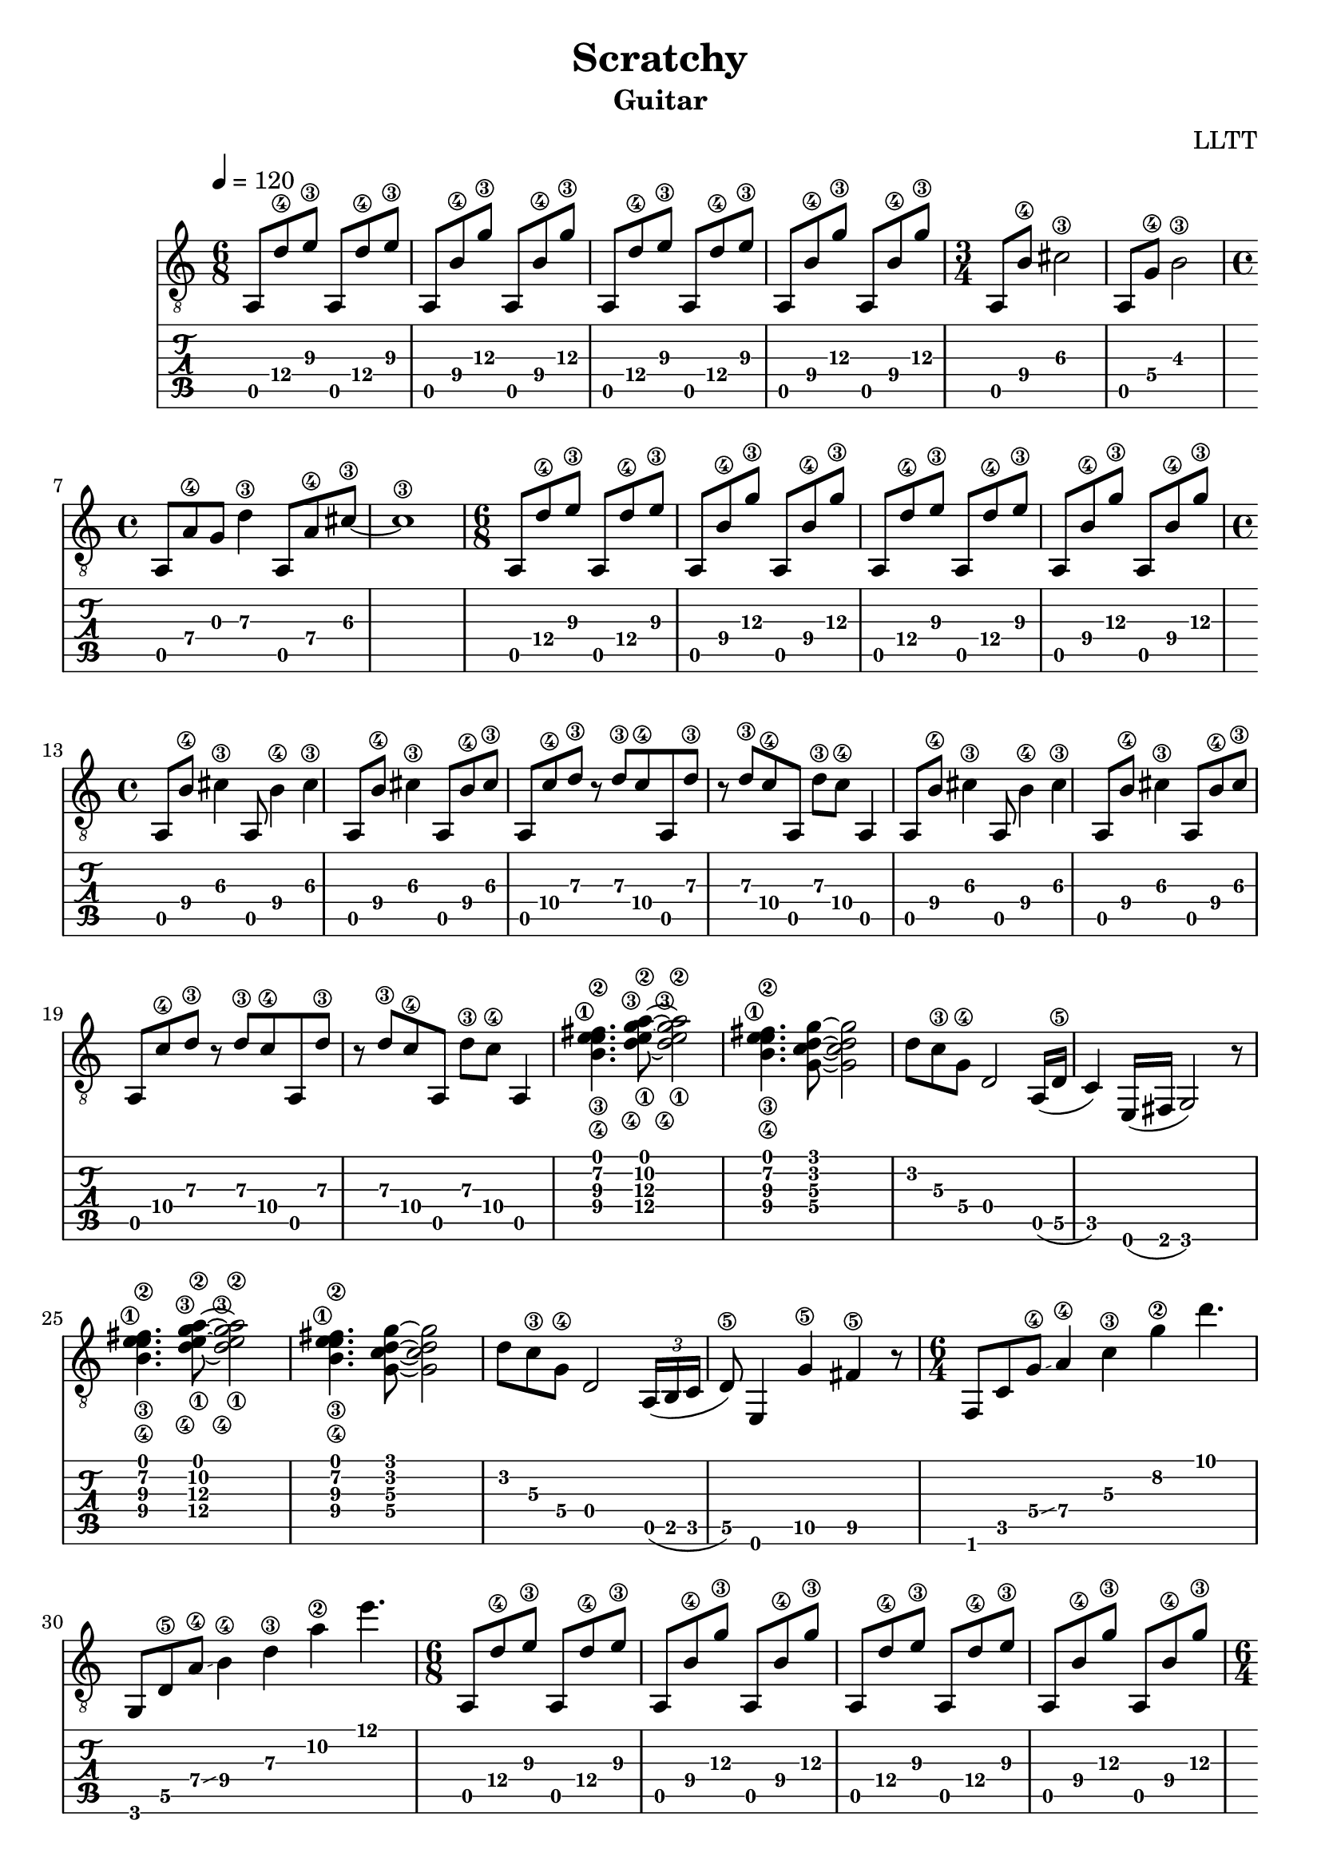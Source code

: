 \version "2.18.2"

\header {
  title = "Scratchy"
  subtitle = "Guitar"
  composer = "LLTT"
}

chorusOne = \relative c {
  \tempo 4 = 120
  \time 6/8
  a8 d'\4 e\3 a,, d'\4 e\3 a,,8 b'\4 g'\3 a,, b'\4 g'\3
  a,,8 d'\4 e\3 a,, d'\4 e\3 a,,8 b'\4 g'\3 a,, b'\4 g'\3
  \time 3/4
  a,, b'\4 cis2\3 a,8 g'\4 b2\3
  \time 4/4
  a,8 a'\4 g d'4\3 a,8 a'\4 cis\3 ~ cis1\3
}

verseOne = \relative c {
  \time 6/8
  a8 d'\4 e\3 a,, d'\4 e\3 a,,8 b'\4 g'\3 a,, b'\4 g'\3
  a,,8 d'\4 e\3 a,, d'\4 e\3 a,,8 b'\4 g'\3 a,, b'\4 g'\3
  \time 4/4
  a,, b'\4 cis4\3 a,8 b'4\4 cis\3 a,8 b'\4 cis4\3 a,8 b'\4 cis\3
  a, c'\4 d\3 r d\3 c\4 a, d'\3 r d\3 c\4 a, d'\3 c\4 a,4
  a8 b'\4 cis4\3 a,8 b'4\4 cis\3 a,8 b'\4 cis4\3 a,8 b'\4 cis\3
  a, c'\4 d\3 r d\3 c\4 a, d'\3 r d\3 c\4 a, d'\3 c\4 a,4
  <b'\4 e\3 fis\2 e\1>4. <d\4 g\3 a\2 e\1>8 ~ <d\4 g\3 a\2 e\1>2 <b\4 e\3 fis\2 e\1>4. <g c d g>8 ~ <g c d g>2
  d'8 c\3 g\4 d2 a16 (d\5 c4) e,16 (fis g2) r8
  <b'\4 e\3 fis\2 e\1>4. <d\4 g\3 a\2 e\1>8 ~ <d\4 g\3 a\2 e\1>2 <b\4 e\3 fis\2 e\1>4. <g c d g>8 ~ <g c d g>2
  d'8 c\3 g\4 d2 \tuplet 3/2 {a16 (b c} d8\5) e,4 g'\5 fis4\5 r8
  \time 6/4
  f, c' g'\4 \glissando a4\4 c\3 g'\2 d'4.
  g,,,8 d'\5 a'\4 \glissando b4\4 d\3 a'\2 e'4.
}

chorusTwo = \relative c {
  \time 6/8
  a8 d'\4 e\3 a,, d'\4 e\3 a,,8 b'\4 g'\3 a,, b'\4 g'\3
  a,,8 d'\4 e\3 a,, d'\4 e\3 a,,8 b'\4 g'\3 a,, b'\4 g'\3
  \time 6/4
  f,, c' g'\4 \glissando a4\4 c\3 g'\2 d'4.
  g,,,8 d'\5 a'\4 \glissando b4\4 d\3 a'\2 e'4.
}

vampOne = \relative c {
  \time 5/4
  a4\6 g'-.\4 c\3 a-.\4 g'-.\2
  a,,\6 e'-.\5 g'\2 c,-.\3 fis-.\2
}

vampTwo = \relative c {
  \time 7/4
  <c fis>8 <c fis> r <c fis> r <c fis> r <c fis> r <c fis> r <a e'\4 a\3 cis\2>4.
  <c fis>8 <c fis> r <c fis> r <c fis> r <c fis> r <g'\4 c\3 e\2>4.-> <a, e'\4 a\3 cis\2>4
}

vampTwoAlt = \relative c {
  \time 7/4
  <c'\5 fis\4>8 <c\5 fis\4> r <c\5 fis\4> r <c\5 fis\4> r <c\5 fis\4> r <c\5 fis\4> r <e\4 a\3 cis\2>4.
  <c\5 fis\4>8 <c\5 fis\4> r <c\5 fis\4> r <c\5 fis\4> r <c\5 fis\4> r <g'\4 c\3 e\2>4.-> <e\4 a\3 cis\2>4
}

tail = \relative c {
  \time 3/4
  a8 b'\4 cis2\3 a,8 g'\4 b2\3
  \time 4/4
  a,8 a'\4 g d'4\3 a,8 a'\4 cis\3 ~ cis1\fermata\3
}

\score {
  <<
    \new Staff { 
      \clef "treble_8"
      \chorusOne
      \verseOne
      \chorusTwo
      \repeat volta 4 { \vampOne }
      \chorusTwo
      \repeat volta 2 { \vampTwo }
      \repeat volta 2 { \vampTwoAlt }
      \verseOne
      \tail \bar "|."
    }
    \new TabStaff {
      \chorusOne
      \verseOne
      \chorusTwo
      \repeat volta 4 { \vampOne }
      \chorusTwo
      \repeat volta 2 { \vampTwo }
      \repeat volta 2 { \vampTwoAlt }
      \verseOne
      \tail \bar "|."
    }
  >>
  \layout { }
  % \midi { }
}
